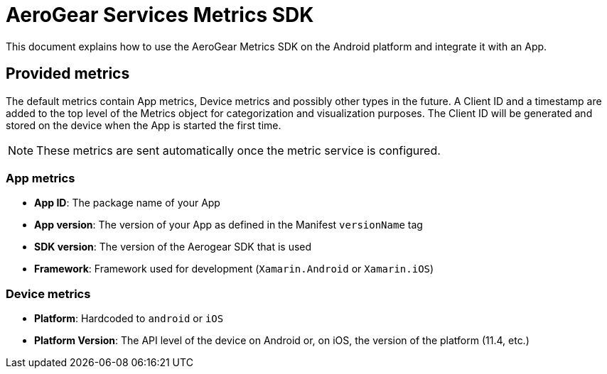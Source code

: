 = AeroGear Services Metrics SDK

This document explains how to use the AeroGear Metrics SDK on the Android platform and integrate it with an App.

== Provided metrics

The default metrics contain App metrics, Device metrics and possibly other types in the future.
A Client ID and a timestamp are added to the top level of the Metrics object for categorization and visualization purposes.
The Client ID will be generated and stored on the device when the App is started the first time.

NOTE: These metrics are sent automatically once the metric service is configured.

=== App metrics

- *App ID*: The package name of your App
- *App version*: The version of your App as defined in the Manifest `versionName` tag
- *SDK version*: The version of the Aerogear SDK that is used
- *Framework*: Framework used for development (`Xamarin.Android` or `Xamarin.iOS`)

=== Device metrics

- *Platform*: Hardcoded to `android` or `iOS`
- *Platform Version*: The API level of the device on Android or, on iOS, the  version of the platform (11.4, etc.)
